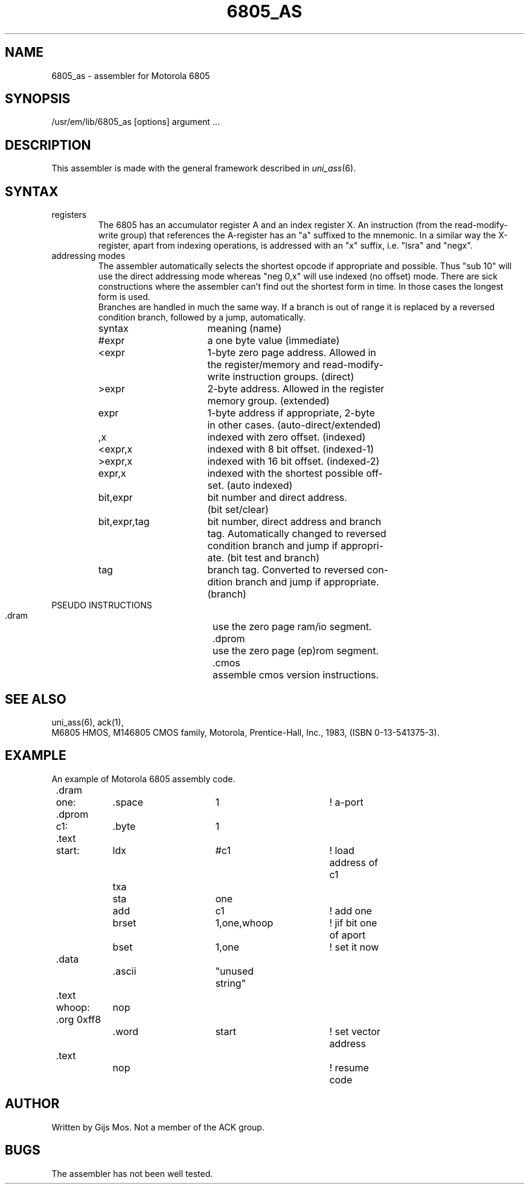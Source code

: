 .\" $Header$
.TH 6805_AS 1
.ad
.SH NAME
6805_as \- assembler for Motorola 6805
.SH SYNOPSIS
/usr/em/lib/6805_as [options] argument ...
.SH DESCRIPTION
This assembler is made with the general framework
described in \fIuni_ass\fP(6).
.SH SYNTAX
.IP registers
The 6805 has an accumulator register A and an index register X. An
instruction (from the read-modify-write group) that references the
A-register has an "a" suffixed to the mnemonic. In a similar way
the X-register, apart from indexing operations, is addressed with
an "x" suffix, i.e. "lsra" and "negx".
.IP "addressing modes"
The assembler automatically selects the shortest opcode if
appropriate and possible. Thus "sub 10" will use the direct
addressing mode whereas "neg 0,x" will use indexed (no offset) mode.
There are sick constructions where the assembler can't find out
the shortest form in time. In those cases the longest form is used.
.br
Branches are handled in much the same way. If a branch is out of
range it is replaced by a reversed condition branch, followed by
a jump, automatically.
.sp
.nf
.ta 8n 16n 24n 32n 40n 48n
syntax		meaning (name)

#expr		a one byte value (immediate)
<expr		1-byte zero page address. Allowed in  
		the register/memory and read-modify-
		write instruction groups. (direct)
>expr		2-byte address. Allowed in the register
		memory group. (extended)
expr		1-byte address if appropriate, 2-byte 
		in other cases. (auto-direct/extended)
,x		indexed with zero offset. (indexed)
<expr,x		indexed with 8 bit offset. (indexed-1)
>expr,x		indexed with 16 bit offset. (indexed-2)
expr,x		indexed with the shortest possible off-
		set. (auto indexed)
bit,expr	bit number and direct address. 
		(bit set/clear)
bit,expr,tag	bit number, direct address and branch 
		tag. Automatically changed to reversed 
		condition branch and jump if appropri-
		ate. (bit test and branch)
tag		branch tag. Converted to reversed con-
		dition branch and jump if appropriate. 
		(branch)
.fi
.IP "PSEUDO INSTRUCTIONS"
 
 .dram		use the zero page ram/io segment.
 .dprom		use the zero page (ep)rom segment.
 .cmos		assemble cmos version instructions.
.SH "SEE ALSO"
uni_ass(6),
ack(1),
.br
M6805 HMOS, M146805 CMOS family, Motorola, 
Prentice-Hall, Inc., 1983, (ISBN 0-13-541375-3).
.SH EXAMPLE
An example of Motorola 6805 assembly code.
.sp 2
.nf
.ta 8n 16n 32n 40n 48n 56n 64n
	.dram
	one:	.space	1		! a-port
	.dprom
	c1:	.byte	1
	.text
	start:	ldx	#c1		! load address of c1
		txa
		sta	one
		add	c1		! add one
		brset	1,one,whoop	! jif bit one of aport 
		bset	1,one		! set it now
	.data
		.ascii	"unused string"
	.text
	whoop:	nop
	.org 0xff8
		.word	start		! set vector address
	.text	
		nop			! resume code
.fi
.SH AUTHOR
Written by Gijs Mos.
Not a member of the ACK group.
.SH BUGS
The assembler has not been well tested. 
